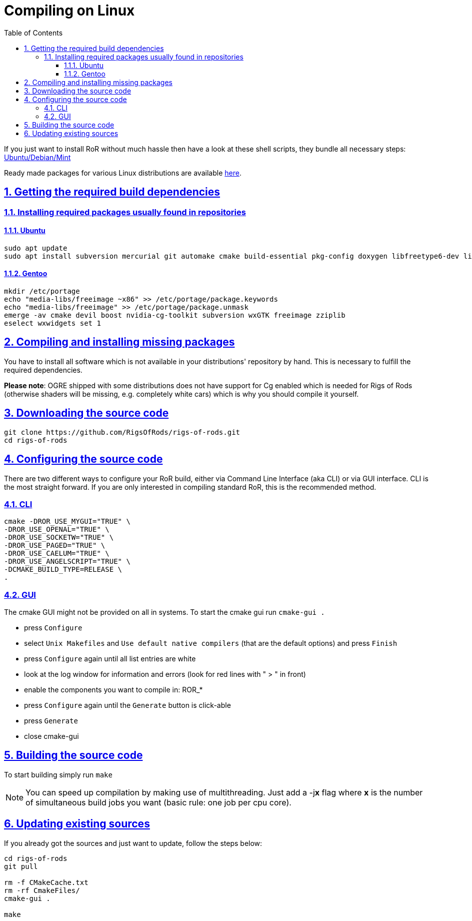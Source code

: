 = Compiling on Linux
:baseurl: fake/../..
:imagesdir: {baseurl}/../images
:doctype: book
:toc: right
:toclevels: 5
:idprefix:
:sectanchors:
:sectlinks:
:sectnums:
:last-update-label!:

If you just want to install RoR without much hassle then have a look at these shell scripts, they bundle all necessary steps:
link:http://rigsofrods.com/threads/114853-Install-scripts-for-latest-snapshot-for-Debian-Ubuntu-Mint[Ubuntu/Debian/Mint]

Ready made packages for various Linux distributions are available link:http://rigsofrods.com/threads/113517-Collection-of-prepuilt-packages-for-various-Linux-distributions[here].

== Getting the required build dependencies

=== Installing required packages usually found in repositories

==== Ubuntu
[source,bash]
----
sudo apt update
sudo apt install subversion mercurial git automake cmake build-essential pkg-config doxygen libfreetype6-dev libfreeimage-dev libzzip-dev scons libcurl4-openssl-dev nvidia-cg-toolkit libgl1-mesa-dev libxrandr-dev libx11-dev libxt-dev libxaw7-dev libglu1-mesa-dev libxxf86vm-dev uuid-dev libuuid1 libgtk2.0-dev libboost-all-dev libopenal-dev libois-dev libssl-dev libwxgtk3.0-dev
----

==== Gentoo
[source,bash]
----
mkdir /etc/portage
echo "media-libs/freeimage ~x86" >> /etc/portage/package.keywords
echo "media-libs/freeimage" >> /etc/portage/package.unmask
emerge -av cmake devil boost nvidia-cg-toolkit subversion wxGTK freeimage zziplib
eselect wxwidgets set 1
----

== Compiling and installing missing packages
You have to install all software which is not available in your distributions' repository by hand. This is necessary to fulfill the required dependencies.

*Please note*: OGRE shipped with some distributions does not have support for Cg enabled which is needed for Rigs of Rods (otherwise shaders will be missing, e.g. completely white cars) which is why you should compile it yourself.

== Downloading the source code
[source,bash]
----
git clone https://github.com/RigsOfRods/rigs-of-rods.git
cd rigs-of-rods
----

== Configuring the source code
There are two different ways to configure your RoR build, either via Command Line Interface (aka CLI) or via GUI interface. CLI is the most straight forward. If you are only interested in compiling standard RoR, this is the recommended method.

=== CLI
[source,bash]
----
cmake -DROR_USE_MYGUI="TRUE" \
-DROR_USE_OPENAL="TRUE" \
-DROR_USE_SOCKETW="TRUE" \
-DROR_USE_PAGED="TRUE" \
-DROR_USE_CAELUM="TRUE" \
-DROR_USE_ANGELSCRIPT="TRUE" \
-DCMAKE_BUILD_TYPE=RELEASE \
.
----

=== GUI

The cmake GUI might not be provided on all in systems.
To start the cmake gui run `cmake-gui .`

* press `Configure`
* select `Unix Makefiles` and `Use default native compilers` (that are the default options) and press `Finish`
* press `Configure` again until all list entries are white
* look at the log window for information and errors (look for red lines with " &gt; " in front)
* enable the components you want to compile in: ROR_*
* press `Configure` again until the `Generate` button is click-able
* press `Generate`
* close cmake-gui

== Building the source code
To start building simply run `make`

NOTE: You can speed up compilation by making use of multithreading. Just add a -j**x** flag where *x* is the number of simultaneous build jobs you want (basic rule: one job per cpu core).

== Updating existing sources

If you already got the sources and just want to update, follow the steps below:
[source,bash]
----
cd rigs-of-rods
git pull

rm -f CMakeCache.txt
rm -rf CmakeFiles/
cmake-gui .

make
----
